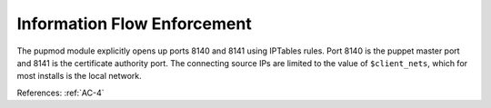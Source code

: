 Information Flow Enforcement
-----------------------------

The pupmod module explicitly opens up ports 8140 and 8141
using IPTables rules.  Port 8140 is the puppet master port and 8141 is the
certificate authority port.  The connecting source IPs are limited to the value of
``$client_nets``, which for most installs is the local network.

References: :ref:`AC-4`
